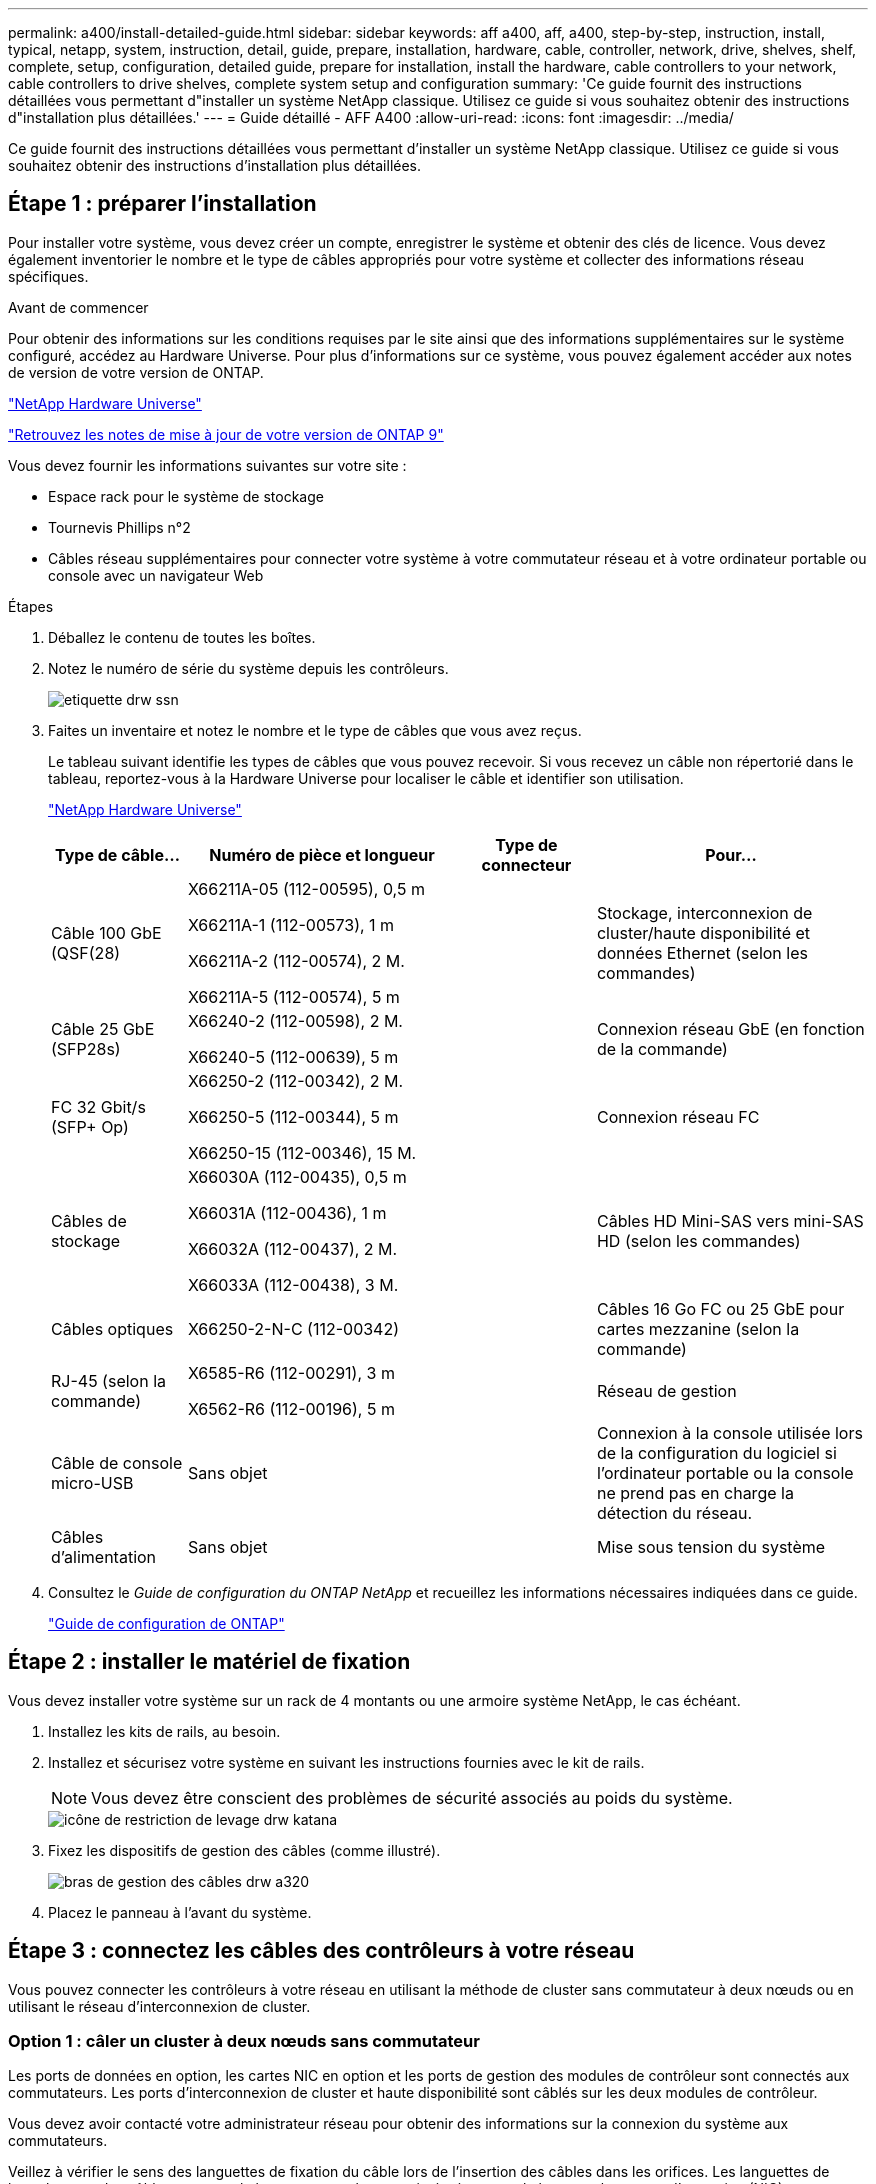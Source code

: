 ---
permalink: a400/install-detailed-guide.html 
sidebar: sidebar 
keywords: aff a400, aff, a400, step-by-step, instruction, install, typical, netapp, system, instruction, detail, guide, prepare, installation, hardware, cable, controller, network, drive, shelves, shelf, complete, setup, configuration, detailed guide, prepare for installation, install the hardware, cable controllers to your network, cable controllers to drive shelves, complete system setup and configuration 
summary: 'Ce guide fournit des instructions détaillées vous permettant d"installer un système NetApp classique. Utilisez ce guide si vous souhaitez obtenir des instructions d"installation plus détaillées.' 
---
= Guide détaillé - AFF A400
:allow-uri-read: 
:icons: font
:imagesdir: ../media/


[role="lead"]
Ce guide fournit des instructions détaillées vous permettant d'installer un système NetApp classique. Utilisez ce guide si vous souhaitez obtenir des instructions d'installation plus détaillées.



== Étape 1 : préparer l'installation

[role="lead"]
Pour installer votre système, vous devez créer un compte, enregistrer le système et obtenir des clés de licence. Vous devez également inventorier le nombre et le type de câbles appropriés pour votre système et collecter des informations réseau spécifiques.

.Avant de commencer
Pour obtenir des informations sur les conditions requises par le site ainsi que des informations supplémentaires sur le système configuré, accédez au Hardware Universe. Pour plus d'informations sur ce système, vous pouvez également accéder aux notes de version de votre version de ONTAP.

https://hwu.netapp.com["NetApp Hardware Universe"]

http://mysupport.netapp.com/documentation/productlibrary/index.html?productID=62286["Retrouvez les notes de mise à jour de votre version de ONTAP 9"]

Vous devez fournir les informations suivantes sur votre site :

* Espace rack pour le système de stockage
* Tournevis Phillips n°2
* Câbles réseau supplémentaires pour connecter votre système à votre commutateur réseau et à votre ordinateur portable ou console avec un navigateur Web


.Étapes
. Déballez le contenu de toutes les boîtes.
. Notez le numéro de série du système depuis les contrôleurs.
+
image::../media/drw_ssn_label.png[etiquette drw ssn]

. Faites un inventaire et notez le nombre et le type de câbles que vous avez reçus.
+
Le tableau suivant identifie les types de câbles que vous pouvez recevoir. Si vous recevez un câble non répertorié dans le tableau, reportez-vous à la Hardware Universe pour localiser le câble et identifier son utilisation.

+
https://hwu.netapp.com["NetApp Hardware Universe"]

+
[cols="1,2,1,2"]
|===
| Type de câble... | Numéro de pièce et longueur | Type de connecteur | Pour... 


 a| 
Câble 100 GbE (QSF(28)
 a| 
X66211A-05 (112-00595), 0,5 m

X66211A-1 (112-00573), 1 m

X66211A-2 (112-00574), 2 M.

X66211A-5 (112-00574), 5 m
 a| 
image:../media/oie_cable100_gbe_qsfp28.png[""]
 a| 
Stockage, interconnexion de cluster/haute disponibilité et données Ethernet (selon les commandes)



 a| 
Câble 25 GbE (SFP28s)
 a| 
X66240-2 (112-00598), 2 M.

X66240-5 (112-00639), 5 m
 a| 
image:../media/oie_cable_sfp_gbe_copper.png[""]
 a| 
Connexion réseau GbE (en fonction de la commande)



 a| 
FC 32 Gbit/s (SFP+ Op)
 a| 
X66250-2 (112-00342), 2 M.

X66250-5 (112-00344), 5 m

X66250-15 (112-00346), 15 M.
 a| 
image:../media/oie_cable_sfp_gbe_copper.png[""]
 a| 
Connexion réseau FC



 a| 
Câbles de stockage
 a| 
X66030A (112-00435), 0,5 m

X66031A (112-00436), 1 m

X66032A (112-00437), 2 M.

X66033A (112-00438), 3 M.
 a| 
image:../media/oie_cable_mini_sas_hd_to_mini_sas_hd.png[""]
 a| 
Câbles HD Mini-SAS vers mini-SAS HD (selon les commandes)



 a| 
Câbles optiques
 a| 
X66250-2-N-C (112-00342)
 a| 
image:../media/oie_cable_fiber_lc_connector.png[""]
 a| 
Câbles 16 Go FC ou 25 GbE pour cartes mezzanine (selon la commande)



 a| 
RJ-45 (selon la commande)
 a| 
X6585-R6 (112-00291), 3 m

X6562-R6 (112-00196), 5 m
 a| 
image:../media/oie_cable_rj45.png[""]
 a| 
Réseau de gestion



 a| 
Câble de console micro-USB
 a| 
Sans objet
 a| 
image:../media/oie_cable_micro_usb.png[""]
 a| 
Connexion à la console utilisée lors de la configuration du logiciel si l'ordinateur portable ou la console ne prend pas en charge la détection du réseau.



 a| 
Câbles d'alimentation
 a| 
Sans objet
 a| 
image:../media/oie_cable_power.png[""]
 a| 
Mise sous tension du système

|===
. Consultez le _Guide de configuration du ONTAP NetApp_ et recueillez les informations nécessaires indiquées dans ce guide.
+
https://library.netapp.com/ecm/ecm_download_file/ECMLP2862613["Guide de configuration de ONTAP"]





== Étape 2 : installer le matériel de fixation

[role="lead"]
Vous devez installer votre système sur un rack de 4 montants ou une armoire système NetApp, le cas échéant.

. Installez les kits de rails, au besoin.
. Installez et sécurisez votre système en suivant les instructions fournies avec le kit de rails.
+

NOTE: Vous devez être conscient des problèmes de sécurité associés au poids du système.

+
image::../media/drw_katana_lifting_restriction_icon.png[icône de restriction de levage drw katana]

. Fixez les dispositifs de gestion des câbles (comme illustré).
+
image::../media/drw_a320_cable_management_arms.png[bras de gestion des câbles drw a320]

. Placez le panneau à l'avant du système.




== Étape 3 : connectez les câbles des contrôleurs à votre réseau

[role="lead"]
Vous pouvez connecter les contrôleurs à votre réseau en utilisant la méthode de cluster sans commutateur à deux nœuds ou en utilisant le réseau d'interconnexion de cluster.



=== Option 1 : câler un cluster à deux nœuds sans commutateur

[role="lead"]
Les ports de données en option, les cartes NIC en option et les ports de gestion des modules de contrôleur sont connectés aux commutateurs. Les ports d'interconnexion de cluster et haute disponibilité sont câblés sur les deux modules de contrôleur.

Vous devez avoir contacté votre administrateur réseau pour obtenir des informations sur la connexion du système aux commutateurs.

Veillez à vérifier le sens des languettes de fixation du câble lors de l'insertion des câbles dans les orifices. Les languettes de branchement des câbles sont vers le haut pour tous les ports intégrés et vers le bas pour les cartes d'extension (NIC).

image::../media/oie_cable_pull_tab_up.png[tirer la languette du câble de l'oie vers le haut]

image::../media/oie_cable_pull_tab_down.png[languette de traction du câble oie vers le bas]


NOTE: Lorsque vous insérez le connecteur, vous devez le sentir en place ; si vous ne le sentez pas, retirez-le, tournez-le et réessayez.

.Étapes
. Utilisez l'animation ou l'illustration pour terminer le câblage entre les contrôleurs et les commutateurs :
+
.Animation : câblage de cluster sans commutateur à deux nœuds
video::48552ddf-0925-4f88-8e93-ab1b00666489[panopto]
+
image::../media/drw_A400_TNSC-network-cabling.png[Câblage réseau TNSC drw A400]

. Accédez à <<Étape 4 : câblage des contrôleurs aux tiroirs disques>> pour obtenir les instructions de câblage du tiroir disque.




=== Option 2 : câblage d'un cluster commuté

[role="lead"]
Les ports de données en option, les cartes NIC en option, les cartes mezzanine et les ports de gestion des modules de contrôleur sont connectés aux commutateurs. Les ports d'interconnexion de cluster et haute disponibilité sont câblés sur le commutateur de cluster/haute disponibilité.

Vous devez avoir contacté votre administrateur réseau pour obtenir des informations sur la connexion du système aux commutateurs.

Veillez à vérifier le sens des languettes de fixation du câble lors de l'insertion des câbles dans les orifices. Les languettes de branchement des câbles sont vers le haut pour tous les ports intégrés et vers le bas pour les cartes d'extension (NIC).

image::../media/oie_cable_pull_tab_up.png[tirer la languette du câble de l'oie vers le haut]

image::../media/oie_cable_pull_tab_down.png[languette de traction du câble oie vers le bas]


NOTE: Lorsque vous insérez le connecteur, vous devez le sentir en place ; si vous ne le sentez pas, retirez-le, tournez-le et réessayez.

.Étapes
. Utilisez l'animation ou l'illustration pour terminer le câblage entre les contrôleurs et les commutateurs :
+
.Animation - câblage commuté du cluster
video::8fefba75-f395-4cf2-ba3c-ab1b00665870[panopto]
+
image::../media/drw_a400_switched_network_cabling.png[câblage réseau commuté drw a400]

. Accédez à <<Étape 4 : câblage des contrôleurs aux tiroirs disques>> pour obtenir les instructions de câblage du tiroir disque.




== Étape 4 : câblage des contrôleurs aux tiroirs disques

[role="lead"]
Vous pouvez connecter le câble des tiroirs NSS224 ou SAS à votre système.



=== Option 1 : câblage des contrôleurs à un tiroir disque unique

[role="lead"]
Vous devez connecter chaque contrôleur aux modules NSM du tiroir de disque NS224.

Assurez-vous de vérifier que la flèche de l'illustration indique l'orientation correcte du connecteur de câble à languette. La languette de retrait du câble du NS224 est relevée.

image::../media/oie_cable_pull_tab_up.png[tirer la languette du câble de l'oie vers le haut]


NOTE: Lorsque vous insérez le connecteur, vous devez le sentir en place ; si vous ne le sentez pas, retirez-le, tournez-le et réessayez.

.Étapes
. Utilisez l'animation ou l'illustration suivante pour connecter les câbles des contrôleurs à un tiroir disque.
+
.Animation : Connectez les contrôleurs à un tiroir de disque NS224
video::48d68897-c91d-47dc-b4b0-ab1b0066808a[panopto]
+
image::../media/drw_a400_one_ns224_shelves.png[drw a400 une étagère ns224]

. Accédez à <<Étape 5 : installation et configuration complètes du système>> pour terminer l'installation et la configuration du système.




=== Option 2 : câblage des contrôleurs à deux tiroirs disques

[role="lead"]
Vous devez connecter chaque contrôleur aux modules NSM des deux tiroirs disques NS224.

Assurez-vous de vérifier que la flèche de l'illustration indique l'orientation correcte du connecteur de câble à languette. La languette de retrait du câble du NS224 est relevée.

image::../media/oie_cable_pull_tab_up.png[tirer la languette du câble de l'oie vers le haut]


NOTE: Lorsque vous insérez le connecteur, vous devez le sentir en place ; si vous ne le sentez pas, retirez-le, tournez-le et réessayez.

.Étapes
. Utilisez l'animation ou l'illustration suivante pour connecter les câbles des contrôleurs à deux tiroirs disques.
+
.Animation : Connectez les contrôleurs à un tiroir de disque NS224
video::5501c7bf-8b74-49e8-8067-ab1b00668804[panopto]
+
image::../media/drw_a400_two_ns224_shelves.png[drw a400 deux clayettes ns224]

. Accédez à <<Étape 5 : installation et configuration complètes du système>> pour terminer l'installation et la configuration du système.




=== Option 3 : câblage des contrôleurs aux tiroirs disques SAS

[role="lead"]
Vous devez connecter chaque contrôleur aux modules IOM des deux tiroirs disques SAS.

Assurez-vous de vérifier que la flèche de l'illustration indique l'orientation correcte du connecteur de câble à languette. La languette du câble pour la DS2244-C est abaissée.

image::../media/oie_cable_pull_tab_down.png[languette de traction du câble oie vers le bas]


NOTE: Lorsque vous insérez le connecteur, vous devez le sentir en place ; si vous ne le sentez pas, retirez-le, tournez-le et réessayez.

.Étapes
. Utilisez l'illustration suivante pour connecter les câbles des contrôleurs à deux tiroirs disques.
+
.Animation : Connectez les contrôleurs aux tiroirs disques SAS
video::cbb0280e-708d-4365-92b6-ab1b006677ef[panopto]
+
image::../media/drw_a400_three_ds224c_shelves.png[drw a400 trois étagères ds224c]

. Accédez à <<Étape 5 : installation et configuration complètes du système>> pour terminer l'installation et la configuration du système.




== Étape 5 : installation et configuration complètes du système

[role="lead"]
Vous pouvez effectuer la configuration et l'installation du système en utilisant la découverte de cluster uniquement avec une connexion au commutateur et à l'ordinateur portable, ou en vous connectant directement à un contrôleur du système, puis en vous connectant au commutateur de gestion.



=== Option 1 : fin de la configuration et de la configuration du système si la détection du réseau est activée

[role="lead"]
Si la détection réseau est activée sur votre ordinateur portable, vous pouvez effectuer l'installation et la configuration du système à l'aide de la détection automatique des clusters.

. Utilisez l'animation suivante pour définir un ou plusieurs ID de tiroir disque :
+
Si votre système est équipé de tiroirs disques NS224, les tiroirs sont prédéfinis pour les ID de tiroir 00 et 01. Si vous souhaitez modifier les ID de tiroir, vous devez créer un outil pour les insérer dans le trou où se trouve le bouton.

+
.Animation : définissez les ID de tiroir disque
video::c600f366-4d30-481a-89d9-ab1b0066589b[panopto]
. Branchez les câbles d'alimentation aux alimentations du contrôleur, puis connectez-les à des sources d'alimentation de différents circuits.
. Assurez-vous que la détection réseau de votre ordinateur portable est activée.
+
Consultez l'aide en ligne de votre ordinateur portable pour plus d'informations.

. Utilisez l'animation suivante pour connecter votre ordinateur portable au commutateur de gestion.
+
.Animation : connectez votre ordinateur portable au commutateur de gestion
video::d61f983e-f911-4b76-8b3a-ab1b0066909b[panopto]
. Sélectionnez une icône ONTAP pour découvrir :
+
image::../media/drw_autodiscovery_controler_select.png[sélection du contrôleur de découverte automatique drw]

+
.. Ouvrez l'Explorateur de fichiers.
.. Cliquez sur réseau dans le volet gauche.
.. Cliquez avec le bouton droit de la souris et sélectionnez Actualiser.
.. Double-cliquez sur l'une des icônes ONTAP et acceptez les certificats affichés à l'écran.
+

NOTE: XXXXX est le numéro de série du système du nœud cible.



+
System Manager s'ouvre.

. Utilisez la configuration assistée de System Manager pour configurer votre système à l'aide des données collectées dans le _guide de configuration ONTAP_ de NetApp.
+
https://library.netapp.com/ecm/ecm_download_file/ECMLP2862613["Guide de configuration de ONTAP"]

. Configurez votre compte et téléchargez Active IQ Config Advisor :
+
.. Connectez-vous à votre compte existant ou créez un compte.
+
https://mysupport.netapp.com/eservice/public/now.do["Inscription au support NetApp"]

.. Enregistrez votre système.
+
https://mysupport.netapp.com/eservice/registerSNoAction.do?moduleName=RegisterMyProduct["Enregistrement de produit NetApp"]

.. Téléchargez Active IQ Config Advisor.
+
https://mysupport.netapp.com/site/tools/tool-eula/activeiq-configadvisor["Téléchargement NetApp : Config Advisor"]



. Vérifiez l'état de santé de votre système en exécutant Config Advisor.
. Une fois la configuration initiale terminée, passez à la https://www.netapp.com/data-management/oncommand-system-documentation/["ONTAP  ; Ressources de documentation ONTAP System Manager"] Pour plus d'informations sur la configuration de fonctionnalités supplémentaires dans ONTAP.




=== Option 2 : fin de la configuration et de la configuration du système si la détection du réseau n'est pas activée

[role="lead"]
Si la détection réseau n'est pas activée sur votre ordinateur portable, vous devez effectuer la configuration et la configuration à l'aide de cette tâche.

. Branchez et configurez votre ordinateur portable ou votre console :
+
.. Définissez le port de console de l'ordinateur portable ou de la console sur 115,200 bauds avec N-8-1.
+

NOTE: Consultez l'aide en ligne de votre ordinateur portable ou de votre console pour savoir comment configurer le port de console.

.. Connectez le câble de la console à l'ordinateur portable ou à la console à l'aide du câble de console fourni avec le système, puis connectez l'ordinateur portable au commutateur de gestion du sous-réseau de gestion .
.. Attribuez une adresse TCP/IP à l'ordinateur portable ou à la console à l'aide d'une adresse située sur le sous-réseau de gestion.


. Utilisez l'animation suivante pour définir un ou plusieurs ID de tiroir disque :
+
.Animation : définissez les ID de tiroir disque
video::c600f366-4d30-481a-89d9-ab1b0066589b[panopto]
+
Si votre système est équipé de tiroirs disques NS224, les tiroirs sont prédéfinis pour les ID de tiroir 00 et 01. Si vous souhaitez modifier les ID de tiroir, vous devez créer un outil pour les insérer dans le trou où se trouve le bouton.

+
.Animation : définissez les ID de tiroir disque
video::c600f366-4d30-481a-89d9-ab1b0066589b[panopto]
. Branchez les câbles d'alimentation aux alimentations du contrôleur, puis connectez-les à des sources d'alimentation de différents circuits.
+

NOTE: FAS8300 et FAS8700 indiquées.

+
.Animation : mettez les contrôleurs sous tension
video::50cdf200-ede1-45a9-b4b5-ab1b006698d7[panopto]
+

NOTE: Le démarrage initial peut prendre jusqu'à huit minutes.

. Attribuez une adresse IP initiale de gestion des nœuds à l'un des nœuds.
+
[cols="1,2"]
|===
| Si le réseau de gestion dispose de DHCP... | Alors... 


 a| 
Configuré
 a| 
Notez l'adresse IP attribuée aux nouveaux contrôleurs.



 a| 
Non configuré
 a| 
.. Ouvrez une session de console à l'aide de PuTTY, d'un serveur de terminal ou de l'équivalent pour votre environnement.
+

NOTE: Consultez l'aide en ligne de votre ordinateur portable ou de votre console si vous ne savez pas comment configurer PuTTY.

.. Saisissez l'adresse IP de gestion lorsque le script vous y invite.


|===
. Utilisez System Manager sur votre ordinateur portable ou sur la console pour configurer votre cluster :
+
.. Indiquez l'adresse IP de gestion des nœuds dans votre navigateur.
+

NOTE: Le format de l'adresse est +https://x.x.x.x.+

.. Configurez le système à l'aide des données collectées dans le _NetApp ONTAP Configuration guide_.
+
https://library.netapp.com/ecm/ecm_download_file/ECMLP2862613["Guide de configuration de ONTAP"]



. Configurez votre compte et téléchargez Active IQ Config Advisor :
+
.. Connectez-vous à votre compte existant ou créez un compte.
+
https://mysupport.netapp.com/eservice/public/now.do["Inscription au support NetApp"]

.. Enregistrez votre système.
+
https://mysupport.netapp.com/eservice/registerSNoAction.do?moduleName=RegisterMyProduct["Enregistrement de produit NetApp"]

.. Téléchargez Active IQ Config Advisor.
+
https://mysupport.netapp.com/site/tools/tool-eula/activeiq-configadvisor["Téléchargement NetApp : Config Advisor"]



. Vérifiez l'état de santé de votre système en exécutant Config Advisor.
. Une fois la configuration initiale terminée, passez à la https://www.netapp.com/data-management/oncommand-system-documentation/["ONTAP  ; Ressources de documentation ONTAP System Manager"] Pour plus d'informations sur la configuration de fonctionnalités supplémentaires dans ONTAP.

